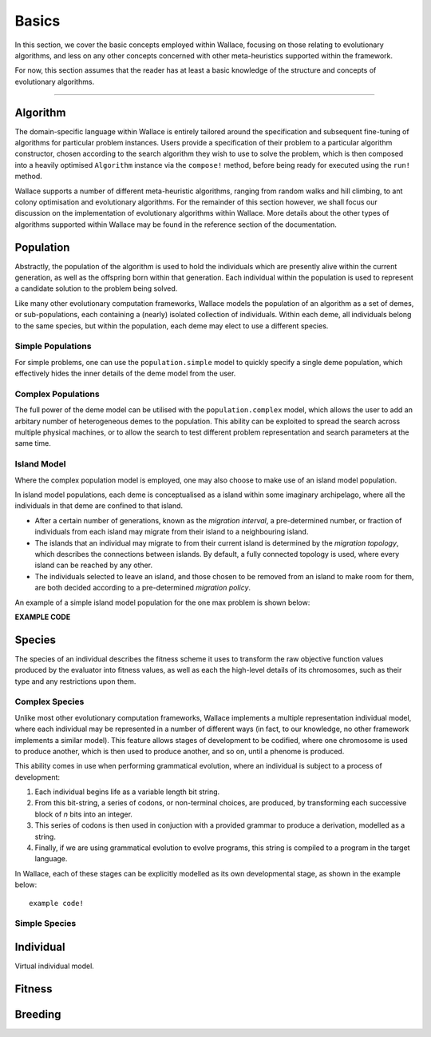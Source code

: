 ======
Basics
======

In this section, we cover the basic concepts employed within Wallace, focusing
on those relating to evolutionary algorithms, and less on any other concepts
concerned with other meta-heuristics supported within the framework.

For now, this section assumes that the reader has at least a basic knowledge
of the structure and concepts of evolutionary algorithms.

-------------------------------------------------------------------------------

Algorithm
=========

The domain-specific language within Wallace is entirely tailored around the
specification and subsequent fine-tuning of algorithms for particular problem
instances. Users provide a specification of their problem to a particular
algorithm constructor, chosen according to the search algorithm they wish to
use to solve the problem, which is then composed into a heavily optimised
``Algorithm`` instance via the ``compose!`` method, before being ready for
executed using the ``run!`` method.

Wallace supports a number of different meta-heuristic algorithms, ranging from
random walks and hill climbing, to ant colony optimisation and evolutionary
algorithms. For the remainder of this section however, we shall focus our
discussion on the implementation of evolutionary algorithms within Wallace.
More details about the other types of algorithms supported within Wallace
may be found in the reference section of the documentation.

Population
==========

Abstractly, the population of the algorithm is used to hold the individuals
which are presently alive within the current generation, as well as the
offspring born within that generation. Each individual within the population is
used to represent a candidate solution to the problem being solved.

Like many other evolutionary computation frameworks, Wallace models the
population of an algorithm as a set of demes, or sub-populations, each
containing a (nearly) isolated collection of individuals. Within each
deme, all individuals belong to the same species, but within the population,
each deme may elect to use a different species.

..  class:: center

  ..  image:: ../_diagrams/population.png

Simple Populations
------------------

For simple problems, one can use the ``population.simple`` model to quickly specify
a single deme population, which effectively hides the inner details of the deme
model from the user.

Complex Populations
-------------------

The full power of the deme model can be utilised with the
``population.complex`` model, which allows the user to add an arbitary number
of heterogeneous demes to the population. This ability can be exploited to
spread the search across multiple physical machines, or to allow the search to
test different problem representation and search parameters at the same time.

Island Model
------------

Where the complex population model is employed, one may also choose to make use
of an island model population.

In island model populations, each deme is conceptualised as a island within
some imaginary archipelago, where all the individuals in that deme are confined
to that island.

* After a certain number of generations, known as the *migration interval*,
  a pre-determined number, or fraction of individuals from each island may migrate
  from their island to a neighbouring island.
* The islands that an individual may migrate to from their current island is
  determined by the *migration topology*, which describes the connections
  between islands. By default, a fully connected topology is used, where every
  island can be reached by any other.
* The individuals selected to leave an island, and those chosen to be removed
  from an island to make room for them, are both decided according to a
  pre-determined *migration policy*.

An example of a simple island model population for the one max problem is shown
below:

**EXAMPLE CODE**

Species
=======

The species of an individual describes the fitness scheme it uses to transform
the raw objective function values produced by the evaluator into fitness values,
as well as each the high-level details of its chromosomes, such as their type
and any restrictions upon them.

Complex Species
---------------

Unlike most other evolutionary computation frameworks, Wallace implements a
multiple representation individual model, where each individual may be represented
in a number of different ways (in fact, to our knowledge, no other framework
implements a similar model). This feature allows stages of development to be
codified, where one chromosome is used to produce another, which is then used
to produce another, and so on, until a phenome is produced.

This ability comes in use when performing grammatical evolution, where an
individual is subject to a process of development:

1.  Each individual begins life as a variable length bit string.
2.  From this bit-string, a series of codons, or non-terminal choices, are
    produced, by transforming each successive block of *n* bits into an
    integer.
3.  This series of codons is then used in conjuction with a provided grammar to
    produce a derivation, modelled as a string.
4.  Finally, if we are using grammatical evolution to evolve programs, this
    string is compiled to a program in the target language.

In Wallace, each of these stages can be explicitly modelled as its own
developmental stage, as shown in the example below:

::

  example code!

Simple Species
--------------

Individual
==========

Virtual individual model.

Fitness
=======

Breeding
========
